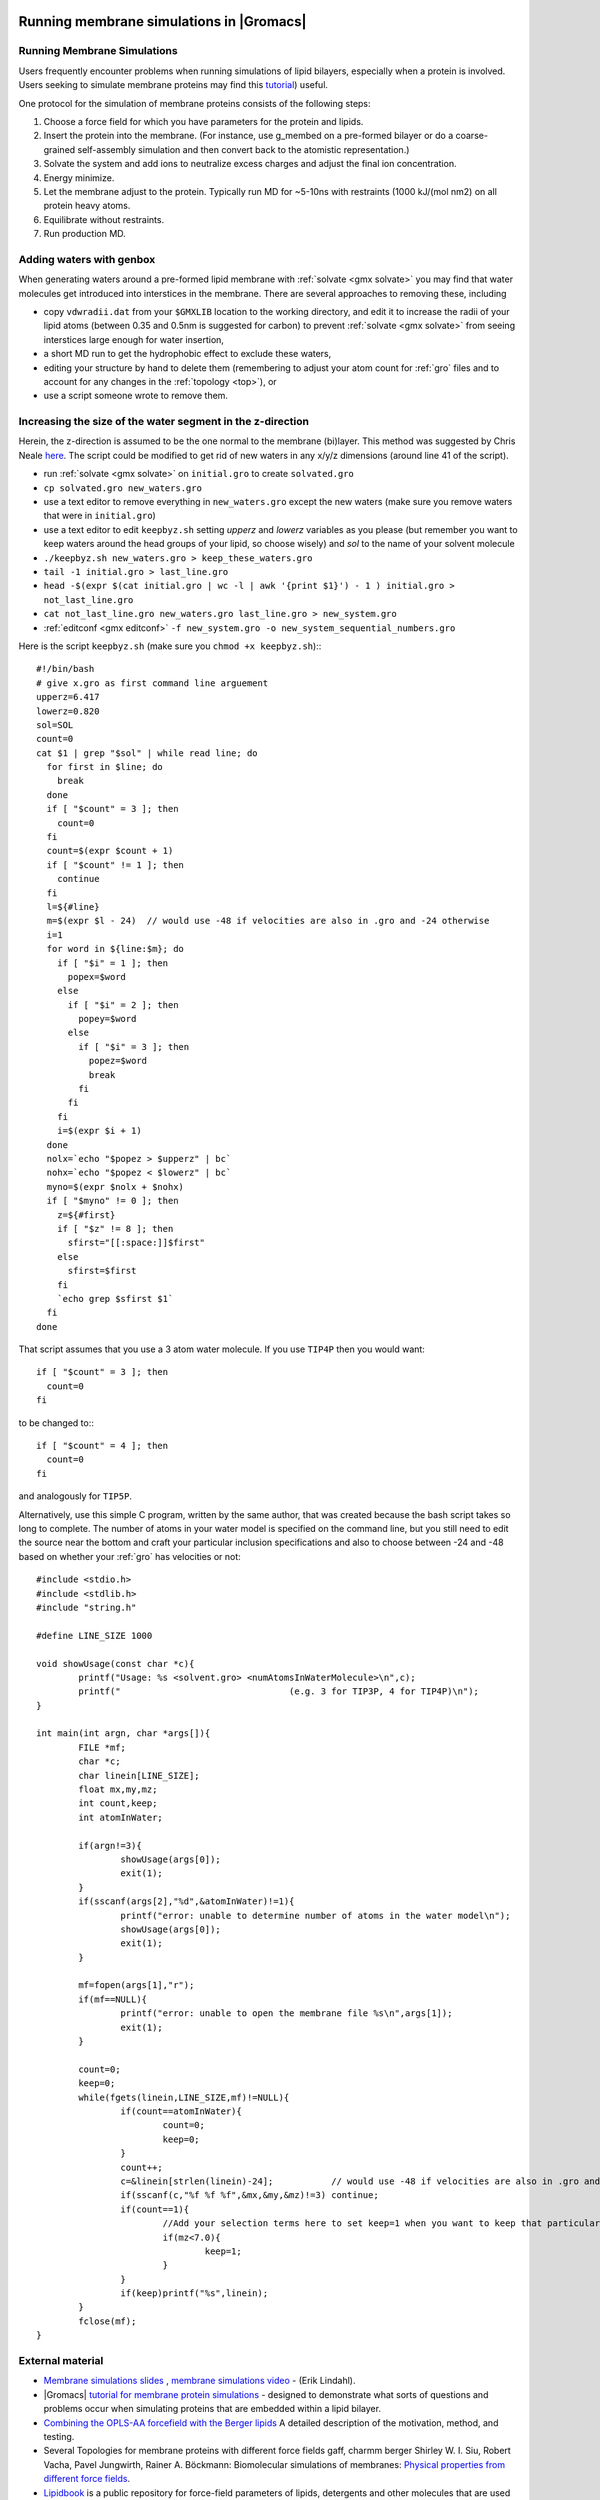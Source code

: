 .. _reference manual: gmx-manual-parent-dir_

.. _gmx-membrane:

Running membrane simulations in |Gromacs|
-----------------------------------------

Running Membrane Simulations
^^^^^^^^^^^^^^^^^^^^^^^^^^^^

Users frequently encounter problems when running simulations of lipid bilayers, especially
when a protein is involved. Users seeking to simulate membrane proteins may find this
`tutorial <http://www.bevanlab.biochem.vt.edu/Pages/Personal/justin/gmx-tutorials/membrane_protein/index.html>`_) useful.

.. _Bevanlab Membrane Protein: http://www.bevanlab.biochem.vt.edu/Pages/Personal/justin/gmx-tutorials/membrane_protein/index.html

One protocol for the simulation of membrane proteins consists of the following steps:

#. Choose a force field for which you have parameters for the protein and lipids.
#. Insert the protein into the membrane. (For instance, use g_membed on a pre-formed bilayer or do a
   coarse-grained self-assembly simulation and then convert back to the atomistic representation.)
#. Solvate the system and add ions to neutralize excess charges and adjust the final ion concentration.
#. Energy minimize.
#. Let the membrane adjust to the protein. Typically run MD for ~5-10ns with restraints (1000 kJ/(mol nm2) on all protein heavy atoms.
#. Equilibrate without restraints.
#. Run production MD.

Adding waters with genbox
^^^^^^^^^^^^^^^^^^^^^^^^^

When generating waters around a pre-formed lipid membrane with :ref:`solvate <gmx solvate>` you may find that
water molecules get introduced into interstices in the membrane. There are several approaches to removing these, including

* copy ``vdwradii.dat`` from your ``$GMXLIB`` location to the working directory, and edit it to
  increase the radii of your lipid atoms (between 0.35 and 0.5nm is suggested for carbon) to
  prevent :ref:`solvate <gmx solvate>` from seeing interstices large enough for water insertion,
* a short MD run to get the hydrophobic effect to exclude these waters,
* editing your structure by hand to delete them (remembering to adjust your atom count for :ref:`gro` files
  and to account for any changes in the :ref:`topology <top>`), or
* use a script someone wrote to remove them.

Increasing the size of the water segment in the z-direction
^^^^^^^^^^^^^^^^^^^^^^^^^^^^^^^^^^^^^^^^^^^^^^^^^^^^^^^^^^^

Herein, the z-direction is assumed to be the one normal to the membrane (bi)layer. This method was
suggested by Chris Neale `here <https://mailman-1.sys.kth.se/pipermail/gromacs.org_gmx-users/2006-May/021526.html>`_.
The script could be modified to get rid of new waters in any x/y/z dimensions (around line 41 of the script).

* run :ref:`solvate <gmx solvate>` on ``initial.gro`` to create ``solvated.gro``
* ``cp solvated.gro new_waters.gro``
* use a text editor to remove everything in ``new_waters.gro`` except the new waters
  (make sure you remove waters that were in ``initial.gro``)
* use a text editor to edit ``keepbyz.sh`` setting *upperz* and *lowerz* variables as you
  please (but remember you want to keep waters around the head groups of your lipid,
  so choose wisely) and *sol* to the name of your solvent molecule
* ``./keepbyz.sh new_waters.gro > keep_these_waters.gro``
* ``tail -1 initial.gro > last_line.gro``
* ``head -$(expr $(cat initial.gro | wc -l | awk '{print $1}') - 1 ) initial.gro > not_last_line.gro``
* ``cat not_last_line.gro new_waters.gro last_line.gro > new_system.gro``
* :ref:`editconf <gmx editconf>` ``-f new_system.gro -o new_system_sequential_numbers.gro``

Here is the script ``keepbyz.sh`` (make sure you ``chmod +x keepbyz.sh``):::

    #!/bin/bash
    # give x.gro as first command line arguement
    upperz=6.417
    lowerz=0.820
    sol=SOL
    count=0
    cat $1 | grep "$sol" | while read line; do
      for first in $line; do
        break
      done
      if [ "$count" = 3 ]; then
        count=0
      fi
      count=$(expr $count + 1)
      if [ "$count" != 1 ]; then
        continue
      fi
      l=${#line}
      m=$(expr $l - 24)  // would use -48 if velocities are also in .gro and -24 otherwise
      i=1
      for word in ${line:$m}; do
        if [ "$i" = 1 ]; then
          popex=$word
        else
          if [ "$i" = 2 ]; then
            popey=$word
          else
            if [ "$i" = 3 ]; then
              popez=$word
              break
            fi
          fi
        fi
        i=$(expr $i + 1)
      done
      nolx=`echo "$popez > $upperz" | bc`
      nohx=`echo "$popez < $lowerz" | bc`
      myno=$(expr $nolx + $nohx)
      if [ "$myno" != 0 ]; then
        z=${#first}
        if [ "$z" != 8 ]; then
          sfirst="[[:space:]]$first"
        else
          sfirst=$first
        fi
        `echo grep $sfirst $1`
      fi
    done

That script assumes that you use a 3 atom water molecule. If you use ``TIP4P`` then you would want::

   if [ "$count" = 3 ]; then
     count=0
   fi

to be changed to:::

   if [ "$count" = 4 ]; then
     count=0
   fi

and analogously for ``TIP5P``.

Alternatively, use this simple C program, written by the same author, that was created because
the bash script takes so long to complete. The number of atoms in your water model is specified on the
command line, but you still need to edit the source near the bottom and craft your particular inclusion
specifications and also to choose between -24 and -48 based on whether your :ref:`gro` has velocities or not::

    #include <stdio.h>
    #include <stdlib.h>
    #include "string.h"
    
    #define LINE_SIZE 1000
    
    void showUsage(const char *c){
            printf("Usage: %s <solvent.gro> <numAtomsInWaterMolecule>\n",c);
            printf("                                (e.g. 3 for TIP3P, 4 for TIP4P)\n");
    }
    
    int main(int argn, char *args[]){
            FILE *mf;
            char *c;
            char linein[LINE_SIZE];
            float mx,my,mz;
            int count,keep;
            int atomInWater;
    
            if(argn!=3){
                    showUsage(args[0]);
                    exit(1);
            }
            if(sscanf(args[2],"%d",&atomInWater)!=1){
                    printf("error: unable to determine number of atoms in the water model\n");
                    showUsage(args[0]);
                    exit(1);
            }
    
            mf=fopen(args[1],"r");
            if(mf==NULL){
                    printf("error: unable to open the membrane file %s\n",args[1]);
                    exit(1);
            }
    
            count=0;
            keep=0;
            while(fgets(linein,LINE_SIZE,mf)!=NULL){
                    if(count==atomInWater){
                            count=0;
                            keep=0;
                    }
                    count++;
                    c=&linein[strlen(linein)-24];           // would use -48 if velocities are also in .gro and -24 otherwise
                    if(sscanf(c,"%f %f %f",&mx,&my,&mz)!=3) continue;
                    if(count==1){
                            //Add your selection terms here to set keep=1 when you want to keep that particular solvent
                            if(mz<7.0){
                                    keep=1;
                            }
                    }
                    if(keep)printf("%s",linein);
            }
            fclose(mf);
    }

External material
^^^^^^^^^^^^^^^^^

* `Membrane simulations slides <https://extras.csc.fi/chem/courses/gmx2007/Erik_Talks/membrane_simulations.pdf>`_ ,
  `membrane simulations video <http://tv.funet.fi/medar/showRecordingInfo.do?id=/metadata/fi/csc/courses/gromacs_workshop_2007/SpeedingupSimulationsAlgorithmsApplications.xml>`_ - (Erik Lindahl).
* |Gromacs| `tutorial for membrane protein simulations
  <http://www.bevanlab.biochem.vt.edu/Pages/Personal/justin/gmx-tutorials/membrane_protein/index.html>`_ - designed to demonstrate what sorts of
  questions and problems occur when simulating proteins that are embedded within a lipid bilayer.
* `Combining the OPLS-AA forcefield with the Berger lipids <http://www.pomeslab.com/files/lipidCombinationRules.pdf>`_
  A detailed description of the motivation, method, and testing.

* Several Topologies for membrane proteins with different force fields gaff, charmm berger
  Shirley W. I. Siu, Robert Vacha, Pavel Jungwirth, Rainer A. Böckmann: Biomolecular simulations of membranes:
  `Physical properties from different force fields <https://doi.org/10.1063/1.2897760>`_.
* `Lipidbook <https://lipidbook.bioch.ox.ac.uk/>`_ is a public repository for force-field parameters of lipids,
  detergents and other molecules that are used in
  the simulation of membranes and membrane proteins. It is described in: J. Domański, P. Stansfeld, M.S.P. Sansom,
  and O. Beckstein. J. Membrane Biol. 236 (2010), 255—258. `doi:10.1007/s00232-010-9296-8 <http://dx.doi.org/10.1007/s00232-010-9296-8>`_.


Parameterization of novel molecules
-----------------------------------

Most of your parametrization questions/problems can be resolved very simply, by remembering the following two rules:

* **You should not mix and match force fields**. :ref:`Force fields <gmx-force-field>` are (at best) designed to be self-consistent,
  and will not typically work well with other force fields. If you simulate part of your system with one
  force field and another part with a different force field which is not parametrized with the first force
  field in mind, your results will probably be questionable, and hopefully reviewers will be concerned.
  Pick a force field. Use that force field.
* If you need to develop new parameters, derive them in a manner consistent with how the rest of the force field
  was originally derived, which means that you will need to review the original literature. There isn't a single
  right way to derive force field parameters; what you need is to derive parameters that are consistent with the rest
  of the force field. How you go about doing this depends on which force field you want to use. For example, with
  AMBER force fields, deriving parameters for a non-standard amino acid would probably involve doing a number of
  different quantum calculations, while deriving GROMOS or OPLS parameters might involve more (a) fitting various fluid
  and liquid-state properties, and (b) adjusting parameters based on experience/chemical intuition/analogy. Some
  suggestions for automated approaches can be found :doc:`here <../user-guide/system-preparation>`.

It would be wise to have a reasonable amount of simulation experience with |Gromacs| before
attempting to parametrize new force fields, or new molecules for existing force fields.
These are expert topics, and not suitable for giving to (say) undergraduate students for
a research project, unless you like expensive quasi-random number generators. A very thorough knowledge
of Chapter 5 of the |Gromacs| `Reference Manual`_ will be required. If you haven't been warned
strongly enough, please read below about parametrization for exotic species.

Another bit of advice: Don't be more haphazard in obtaining parameters than you would be buying
fine jewellery. Just because the guy on the street offers to sell you a *diamond* necklace for $10
doesn't mean that's where you should buy one. Similarly, it isn't necessarily the best strategy
to just download parameters for your molecule of interest from the website of someone you've
never heard of, especially if they don't explain how they got the parameters.

Be forewarned about using `PRODRG <http://davapc1.bioch.dundee.ac.uk/cgi-bin/prodrg>`_ topologies
without verifying their contents: the artifacts of doing so are now `published <http://pubs.acs.org/doi/abs/10.1021/ci100335w>`_,
along with some tips for properly deriving parameters for the GROMOS family of force fields.

Exotic Species
^^^^^^^^^^^^^^

So, you want to simulate a protein/nucleic acid system, but it binds various exotic metal
ions (ruthenium?), or there is an iron-sulfur cluster essential for its functionality, or similar.
But, (unfortunately?) there aren't parameters available for these in the force field you want
to use. What should you do? You shoot an e-mail to the |Gromacs| users emailing list, and get referred to the FAQs.

If you really insist on simulating these in molecular dynamics, you'll need to obtain parameters
for them, either from the literature, or by doing your own parametrization. But before doing so,
it's probably important to stop and think, as sometimes there is a reason there may not already
be parameters for such atoms/clusters. In particular, here are a couple of basic questions you
can ask yourself to see whether it's reasonable to develop/obtain standard parameters for these and use them in molecular dynamics:

* Are quantum effects (i.e. charge transfer) likely to be important? (i.e., if you have a
  divalent metal ion in an enzyme active site and are interested in studying enzyme
  functionality, this is probably a huge issue).
* Are standard force field parametrization techniques used for my force field of choice
  likely to fail for an atom/cluster of this type? (i.e. because Hartree-Fock 6-31G* can't
  adequately describe transition metals, for example)

If the answer to either of these questions is "Yes", you may want to consider doing your
simulations with something other than classical molecular dynamics.

Even if the answer to both of these is "No", you probably want to consult with someone who
is an expert on the compounds you're interested in, before attempting your own parametrization.
Further, you probably want to try parametrizing something more straightforward before you embark on one of these.


Potential of Mean Force
-----------------------

The potential of mean force (PMF) is defined as the potential that gives an average force over all the
configurations of a given system.  There are several ways to calculate the PMF in |Gromacs|, probably
the most common of which is to make use of the pull code. The steps for obtaining a PMF using umbrella
sampling, which allows for sampling of statistically-improbable states, are:

* Generate a series of configurations along a reaction coordinate (from a steered MD simulation,
  a normal MD simulation, or from some arbitrarily-created configurations)
* Use umbrella sampling to restrain these configurations within sampling windows.
* Use :ref:`gmx wham` to make use of the WHAM algorithm to reconstruct a PMF curve.

A more detailed tutorial is linked `here for umbrella
sampling <http://www.bevanlab.biochem.vt.edu/Pages/Personal/justin/gmx-tutorials/umbrella/index.html>`_.


Single-Point Energy
-------------------

Computing the energy of a single configuration is an operation that is sometimes useful. The best
way to do this with |Gromacs| is with the :ref:`mdrun <gmx mdrun>` ``-rerun`` mechanism, which
applies the model physics in the :ref:`tpr` to the configuration in the trajectory or coordinate file supplied to mdrun.

::

    mdrun -s input.tpr -rerun configuration.pdb

Note that the configuration supplied must match the topology you used when generating the :ref:`tpr`
file with :ref:`grompp <gmx grompp>`. The configuration you supplied to :ref:`grompp <gmx grompp>`
is irrelevant, except perhaps for atom names. You can also use this feature with energy groups
(see the `Reference manual`_), or with a trajectory of multiple configurations (and in this case,
by default :ref:`mdrun <gmx mdrun>` will do neighbour searching for each configuration, because
it can make no assumptions about the inputs being similar).

A zero-step energy minimization does a step before reporting the energy, and a zero-step MD run
has (avoidable) complications related to catering to possible restarts in the presence of
constraints, so neither of those procedures are recommended.


Carbon Nanotube
---------------

Robert Johnson's Tips
^^^^^^^^^^^^^^^^^^^^^

Taken from Robert Johnson's posts on the gmx-users mailing list.

* Be absolutely sure that the "terminal" carbon atoms are sharing a bond in the topology file.
* Use ``periodic_molecules = yes`` in your :ref:`mdp` file for input in :ref:`gmx grompp`.
* Even if the topology is correct, crumpling may occur if you place the nanotube in a box of wrong
* dimension, so use `VMD`_ to visualize the nanotube and its periodic images and make sure that the
* space between images is correct. If the spacing is too small or too big, there will be a large amount
* of stress induced in the tube which will lead to crumpling or stretching.
* Don't apply pressure coupling along the axis of the nanotube. In fact, for debugging purposes,
* it might be better to turn off pressure coupling altogether until you figure out if anything
* is going wrong, and if so, what.
* When using :ref:`x2top <gmx x2top>` with a specific force field, things are assumed about the
  connectivity of the molecule. The terminal carbon atoms of your nanotube will only be bonded to,
  at most, 2 other carbons, if periodic, or one if non-periodic and capped with hydrogens.
* You can generate an "infinite" nanotube with the ``-pbc`` option to :ref:`x2top <gmx x2top>`.
  Here, :ref:`x2top <gmx x2top>` will recognize that the terminal C atoms actually share a
  chemical bond. Thus, when you use :ref:`grompp <gmx grompp>` you won't get an error about a single bonded C.

 
Andrea Minoia's tutorial
^^^^^^^^^^^^^^^^^^^^^^^^

Modeling Carbon Nanotubes with |Gromacs| (also archived as http://www.webcitation.org/66u2xJJ3O) contains
everything to set up simple simulations of a CNT using OPLS-AA parameters. Structures of simple CNTs can
be easily generated e.g. by `buildCstruct`_ (Python script that also adds terminal hydrogens) or
`TubeGen Online`_ (just copy and paste the PDB output into a file and name it cnt.pdb).

To make it work with modern |Gromacs| you'll probably want to do the following:

* make a directory cnt_oplsaa.ff
* In this directory, create the following files, using the data from the tutorial page:

  * forcefield.itp from the file in section :ref:`itp`
  * atomnames2types.n2t from the file in section :ref:`n2t`
  * aminoacids.rtp from the file in section :ref:`rtp`

* generate a topology with the custom forcefield (the cnt_oplsaa.ff directory must be in the same directory as where the :ref:`gmx x2top`
  command is run or it must be found on the GMXLIB path), ``-noparam`` instructs :ref:`gmx x2top` to not use
  bond/angle/dihedral force constants from the command line (-kb, -ka, -kd) but rely on the force field files;
  however, this necessitates the next step (fixing the dihedral functions)

::

    gmx x2top -f cnt.gro -o cnt.top -ff cnt_oplsaa -name CNT -noparam

The function type for the dihedrals is set to '1' by :ref:`gmx x2top` but the force field file specifies type '3'.
Therefore, replace func type  '1' with '3' in the ``[ dihedrals ]`` section of the topology file. A quick way
is to use sed (but you might have to adapt this to your operating system; also manually look at the top file
and check that you only changed the dihedral func types):

::

    sed -i~ '/\[ dihedrals \]/,/\[ system \]/s/1 *$/3/' cnt.top

Once you have the topology you can set up your system. For instance, a simple in-vacuo simulation (using your
favourite parameters in em.\ :ref:`mdp` and md.\ :ref:`mdp`):

Put into a slightly bigger box:

::

    gmx editconf -f cnt.gro -o boxed.gro -bt dodecahedron -d 1

Energy minimise in vacuuo:

::

    gmx grompp -f em.mdp -c boxed.gro -p cnt.top -o em.tpr
    gmx mdrun -v -deffnm em

MD in vacuuo:

::

    gmx grompp -f md.mdp -c em.gro -p cnt.top -o md.tpr
    gmx mdrun -v -deffnm md

Look at trajectory:

::

    gmx trjconv -f md.xtc -s md.tpr -o md_centered.xtc -pbc mol -center
    gmx trjconv -s md.tpr -f md_centered.xtc -o md_fit.xtc -fit rot+trans
    vmd em.gro md_fit.xtc

.. _buildCstruct: http://chembytes.wikidot.com/buildcstruct
.. _TubeGen Online: http://turin.nss.udel.edu/research/tubegenonline.html


